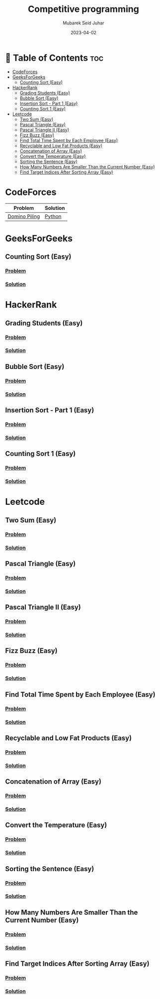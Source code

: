 #+TITLE: Competitive programming
#+AUTHOR: Mubarek Seid Juhar
#+EMAIL: mubareksd@gmail.com
#+DATE: 2023-04-02
#+DESCRIPTION: Solution to various coding interview questions
#+KEYWORDS: competitive programming, coding interview, leetcode, hackerrank, codeforces, geeksforgeeks
#+LANGUAGE: en
#+STARTUP: inlineimages

* 📗 Table of Contents :toc:
- [[#codeforces][CodeForces]]
- [[#geeksforgeeks][GeeksForGeeks]]
  - [[#counting-sort-easy][Counting Sort (Easy)]]
- [[#hackerrank][HackerRank]]
  - [[#grading-students-easy][Grading Students (Easy)]]
  - [[#bubble-sort-easy][Bubble Sort (Easy)]]
  - [[#insertion-sort---part-1-easy][Insertion Sort - Part 1 (Easy)]]
  - [[#counting-sort-1-easy][Counting Sort 1 (Easy)]]
- [[#leetcode][Leetcode]]
  - [[#two-sum-easy][Two Sum (Easy)]]
  - [[#pascal-triangle-easy][Pascal Triangle (Easy)]]
  - [[#pascal-triangle-ii-easy][Pascal Triangle II (Easy)]]
  - [[#fizz-buzz-easy][Fizz Buzz (Easy)]]
  - [[#find-total-time-spent-by-each-employee-easy][Find Total Time Spent by Each Employee (Easy)]]
  - [[#recyclable-and-low-fat-products-easy][Recyclable and Low Fat Products (Easy)]]
  - [[#concatenation-of-array-easy][Concatenation of Array (Easy)]]
  - [[#convert-the-temperature-easy][Convert the Temperature (Easy)]]
  - [[#sorting-the-sentence-easy][Sorting the Sentence (Easy)]]
  - [[#how-many-numbers-are-smaller-than-the-current-number-easy][How Many Numbers Are Smaller Than the Current Number (Easy)]]
  - [[#find-target-indices-after-sorting-array-easy][Find Target Indices After Sorting Array (Easy)]]

* CodeForces

| Problem       | Solution |
|---------------+----------|
| [[https://codeforces.com/problemset/problem/50/A][Domino Piling]] | [[https://github.com/mubareksd/codeforces/blob/main/domino-piling/domino-piling.py][Python]]   |

* GeeksForGeeks

** Counting Sort (Easy)
*** [[https://practice.geeksforgeeks.org/problems/counting-sort/1][Problem]]
*** [[https://github.com/mubareksd/geeksforgeeks/tree/main/selection-sort][Solution]]

* HackerRank

** Grading Students (Easy)
*** [[https://www.hackerrank.com/challenges/grading/problem][Problem]]
*** [[https://github.com/mubareksd/hackerrank/tree/main/grading-students/][Solution]]
** Bubble Sort (Easy)
*** [[https://www.hackerrank.com/challenges/ctci-bubble-sort/problem][Problem]]
*** [[https://github.com/mubareksd/hackerrank/tree/main/bubble-sort/][Solution]]
** Insertion Sort - Part 1 (Easy)
*** [[https://www.hackerrank.com/challenges/insertionsort1/problem][Problem]]
*** [[https://github.com/mubareksd/hackerrank/tree/main/insertion-sort/][Solution]]
** Counting Sort 1 (Easy)
*** [[https://www.hackerrank.com/challenges/countingsort1/problem][Problem]]
*** [[https://github.com/mubareksd/hackerrank/tree/main/counting-sort][Solution]]

* Leetcode
** Two Sum (Easy)
*** [[https://leetcode.com/problems/two-sum/][Problem]]
*** [[https://github.com/mubareksd/leetcode/tree/main/0001-two-sum][Solution]]
** Pascal Triangle (Easy)
*** [[https://leetcode.com/problems/pascals-triangle/][Problem]]
*** [[https://github.com/mubareksd/leetcode/tree/main/0118-pascals-triangle][Solution]]
** Pascal Triangle II (Easy)
*** [[https://leetcode.com/problems/pascals-triangle-ii/][Problem]]
*** [[https://github.com/mubareksd/leetcode/tree/main/0119-pascals-triangle-ii][Solution]]
** Fizz Buzz (Easy)
*** [[https://leetcode.com/problems/fizz-buzz/][Problem]]
*** [[https://github.com/mubareksd/leetcode/tree/main/0412-fizz-buzz/][Solution]]
** Find Total Time Spent by Each Employee (Easy)
*** [[https://leetcode.com/problems/find-total-time-spent-by-each-employee/][Problem]]
*** [[https://github.com/mubareksd/leetcode/tree/main/1741-find-total-time-spent-by-each-employee][Solution]]
** Recyclable and Low Fat Products (Easy)
*** [[https://leetcode.com/problems/recyclable-and-low-fat-products/][Problem]]
*** [[https://github.com/mubareksd/leetcode/tree/main/1757-recyclable-and-low-fat-products][Solution]]
** Concatenation of Array (Easy)
*** [[https://leetcode.com/problems/concatenation-of-array/][Problem]]
*** [[https://github.com/mubareksd/leetcode/tree/main/1929-concatenation-of-array][Solution]]
** Convert the Temperature (Easy)
*** [[https://leetcode.com/problems/convert-the-temperature/][Problem]]
*** [[https://github.com/mubareksd/leetcode/tree/main/2469-convert-the-temperature][Solution]]
** Sorting the Sentence (Easy)
*** [[https://leetcode.com/problems/sorting-the-sentence/][Problem]]
*** [[https://github.com/mubareksd/leetcode/tree/main/1859-sorting-the-sentence][Solution]]
** How Many Numbers Are Smaller Than the Current Number (Easy)
*** [[https://leetcode.com/problems/how-many-numbers-are-smaller-than-the-current-number/][Problem]]
*** [[https://github.com/mubareksd/leetcode/tree/main/1365-how-many-numbers-are-smaller-than-the-current-number][Solution]]
** Find Target Indices After Sorting Array (Easy)
*** [[https://leetcode.com/problems/find-target-indices-after-sorting-array/][Problem]]
*** [[https://github.com/mubareksd/leetcode/tree/main/2089-find-target-indices-after-sorting-array][Solution]]
